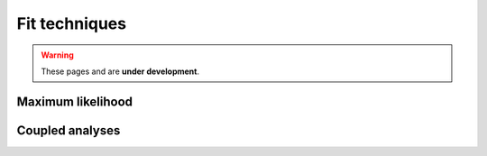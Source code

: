Fit techniques
===============

.. warning::
  These pages and are **under development**.

Maximum likelihood
------------------


Coupled analyses
----------------
